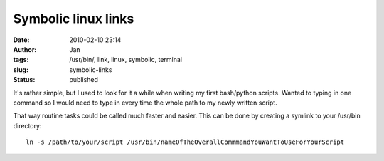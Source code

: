 Symbolic linux links
####################
:date: 2010-02-10 23:14
:author: Jan
:tags: /usr/bin/, link, linux, symbolic, terminal
:slug: symbolic-links
:status: published


It's rather simple, but I used to look for it a while when writing my first bash/python scripts. Wanted to typing in one command so I would need to type in every time the whole path to my newly written script.

That way routine tasks could be called much faster and easier. This can be done by creating a symlink to your /usr/bin directory:
::

	 ln -s /path/to/your/script /usr/bin/nameOfTheOverallCommmandYouWantToUseForYourScript
